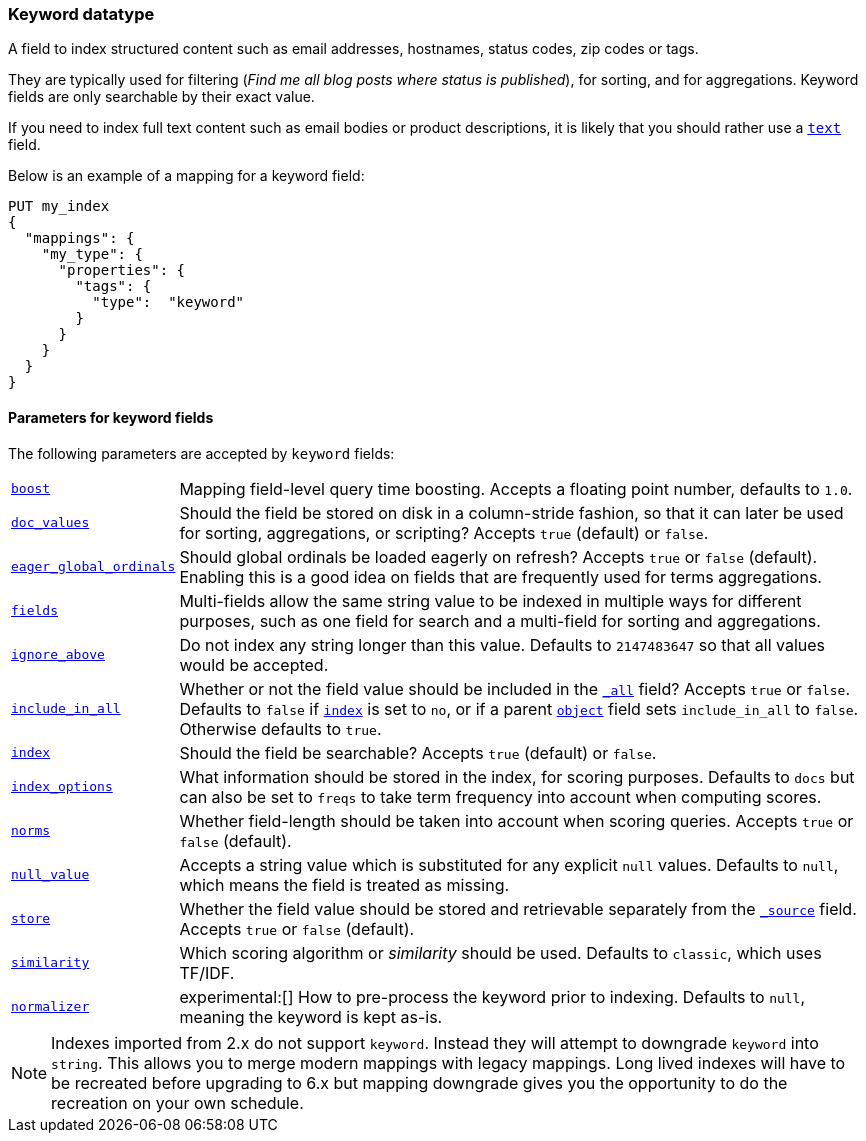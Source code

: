 [[keyword]]
=== Keyword datatype

A field to index structured content such as email addresses, hostnames, status
codes, zip codes or tags.

They are typically used for filtering (_Find me all blog posts where
++status++ is ++published++_), for sorting, and for aggregations. Keyword
fields are only searchable by their exact value.

If you need to index full text content such as email bodies or product
descriptions, it is likely that you should rather use a <<text,`text`>> field.

Below is an example of a mapping for a keyword field:

[source,js]
--------------------------------
PUT my_index
{
  "mappings": {
    "my_type": {
      "properties": {
        "tags": {
          "type":  "keyword"
        }
      }
    }
  }
}
--------------------------------
// CONSOLE

[[keyword-params]]
==== Parameters for keyword fields

The following parameters are accepted by `keyword` fields:

[horizontal]

<<mapping-boost,`boost`>>::

    Mapping field-level query time boosting. Accepts a floating point number, defaults
    to `1.0`.

<<doc-values,`doc_values`>>::

    Should the field be stored on disk in a column-stride fashion, so that it
    can later be used for sorting, aggregations, or scripting? Accepts `true`
    (default) or `false`.

<<global-ordinals,`eager_global_ordinals`>>::

    Should global ordinals be loaded eagerly on refresh? Accepts `true` or `false`
    (default). Enabling this is a good idea on fields that are frequently used for
    terms aggregations.

<<multi-fields,`fields`>>::

    Multi-fields allow the same string value to be indexed in multiple ways for
    different purposes, such as one field for search and a multi-field for
    sorting and aggregations.

<<ignore-above,`ignore_above`>>::

    Do not index any string longer than this value.  Defaults to
    `2147483647` so that all values would be accepted.

<<include-in-all,`include_in_all`>>::

    Whether or not the field value should be included in the
    <<mapping-all-field,`_all`>> field? Accepts `true` or `false`.  Defaults
    to `false` if <<mapping-index,`index`>> is set to `no`, or if a parent
    <<object,`object`>> field sets `include_in_all` to `false`.
    Otherwise defaults to `true`.

<<mapping-index,`index`>>::

    Should the field be searchable? Accepts `true` (default) or `false`.

<<index-options,`index_options`>>::

    What information should be stored in the index, for scoring purposes.
    Defaults to `docs` but can also be set to `freqs` to take term frequency into account
    when computing scores.

<<norms,`norms`>>::

    Whether field-length should be taken into account when scoring queries.
    Accepts `true` or `false` (default).

<<null-value,`null_value`>>::

    Accepts a string value which is substituted for any explicit `null`
    values.  Defaults to `null`, which means the field is treated as missing.

<<mapping-store,`store`>>::

    Whether the field value should be stored and retrievable separately from
    the <<mapping-source-field,`_source`>> field. Accepts `true` or `false`
    (default).

<<similarity,`similarity`>>::

    Which scoring algorithm or _similarity_ should be used. Defaults
    to `classic`, which uses TF/IDF.

<<normalizer,`normalizer`>>::

ifdef::asciidoctor[]
experimental:[]
endif::[]
ifndef::asciidoctor[]
experimental[]
endif::[]
How to pre-process the keyword prior to indexing. Defaults to `null`,
meaning the keyword is kept as-is.

NOTE: Indexes imported from 2.x do not support `keyword`. Instead they will
attempt to downgrade `keyword` into `string`. This allows you to merge modern
mappings with legacy mappings. Long lived indexes will have to be recreated
before upgrading to 6.x but mapping downgrade gives you the opportunity to do
the recreation on your own schedule.

